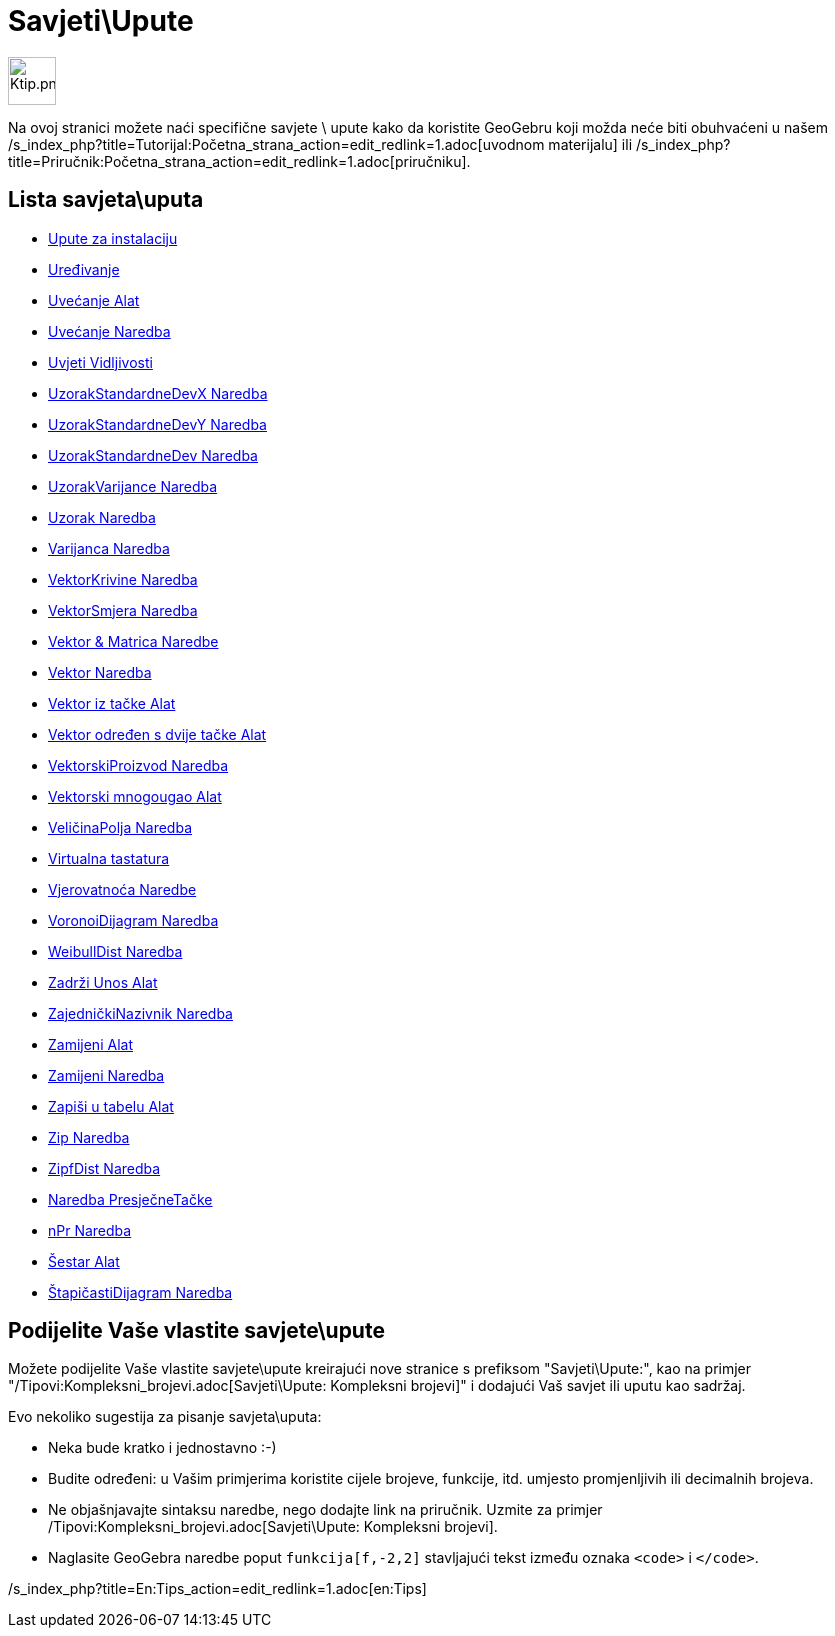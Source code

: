 = Savjeti\Upute
ifdef::env-github[:imagesdir: /bs/modules/ROOT/assets/images]

image:48px-Ktip.png[Ktip.png,width=48,height=48]

Na ovoj stranici možete naći specifične savjete \ upute kako da koristite GeoGebru koji možda neće biti obuhvaćeni u
našem /s_index_php?title=Tutorijal:Početna_strana_action=edit_redlink=1.adoc[uvodnom materijalu] ili
/s_index_php?title=Priručnik:Početna_strana_action=edit_redlink=1.adoc[priručniku].

== Lista savjeta\uputa

* xref:/Upute_za_instalaciju.adoc[Upute za instalaciju]
* xref:/Uređivanje.adoc[Uređivanje]
* xref:/Uvećanje_Alat.adoc[Uvećanje Alat]
* xref:/Uvećanje_Naredba.adoc[Uvećanje Naredba]
* xref:/Uvjeti_Vidljivosti.adoc[Uvjeti Vidljivosti]
* xref:/UzorakStandardneDevX_Naredba.adoc[UzorakStandardneDevX Naredba]
* xref:/UzorakStandardneDevY_Naredba.adoc[UzorakStandardneDevY Naredba]
* xref:/UzorakStandardneDev_Naredba.adoc[UzorakStandardneDev Naredba]
* xref:/UzorakVarijance_Naredba.adoc[UzorakVarijance Naredba]
* xref:/Uzorak_Naredba.adoc[Uzorak Naredba]
* xref:/Varijanca_Naredba.adoc[Varijanca Naredba]
* xref:/VektorKrivine_Naredba.adoc[VektorKrivine Naredba]
* xref:/VektorSmjera_Naredba.adoc[VektorSmjera Naredba]
* xref:/Vektor_Matrica_Naredbe.adoc[Vektor & Matrica Naredbe]
* xref:/Vektor_Naredba.adoc[Vektor Naredba]
* xref:/Vektor_iz_tačke_Alat.adoc[Vektor iz tačke Alat]
* xref:/Vektor_određen_s_dvije_tačke_Alat.adoc[Vektor određen s dvije tačke Alat]
* xref:/VektorskiProizvod_Naredba.adoc[VektorskiProizvod Naredba]
* xref:/Vektorski_mnogougao_Alat.adoc[Vektorski mnogougao Alat]
* xref:/VeličinaPolja_Naredba.adoc[VeličinaPolja Naredba]
* xref:/Virtualna_tastatura.adoc[Virtualna tastatura]
* xref:/Vjerovatnoća_Naredbe.adoc[Vjerovatnoća Naredbe]
* xref:/VoronoiDijagram_Naredba.adoc[VoronoiDijagram Naredba]
* xref:/WeibullDist_Naredba.adoc[WeibullDist Naredba]
* xref:/Zadrži_Unos_Alat.adoc[Zadrži Unos Alat]
* xref:/ZajedničkiNazivnik_Naredba.adoc[ZajedničkiNazivnik Naredba]
* xref:/Zamijeni_Alat.adoc[Zamijeni Alat]
* xref:/Zamijeni_Naredba.adoc[Zamijeni Naredba]
* xref:/Zapiši_u_tabelu_Alat.adoc[Zapiši u tabelu Alat]
* xref:/Zip_Naredba.adoc[Zip Naredba]
* xref:/ZipfDist_Naredba.adoc[ZipfDist Naredba]
* xref:/_Naredba_PresječneTačke.adoc[Naredba PresječneTačke]
* xref:/nPr_Naredba.adoc[nPr Naredba]
* xref:/Šestar_Alat.adoc[Šestar Alat]
* xref:/ŠtapičastiDijagram_Naredba.adoc[ŠtapičastiDijagram Naredba]

== Podijelite Vaše vlastite savjete\upute

Možete podijelite Vaše vlastite savjete\upute kreirajući nove stranice s prefiksom "Savjeti\Upute:", kao na primjer
"/Tipovi:Kompleksni_brojevi.adoc[Savjeti\Upute: Kompleksni brojevi]" i dodajući Vaš savjet ili uputu kao sadržaj.

Evo nekoliko sugestija za pisanje savjeta\uputa:

* Neka bude kratko i jednostavno :-)
* Budite određeni: u Vašim primjerima koristite cijele brojeve, funkcije, itd. umjesto promjenljivih ili decimalnih
brojeva.
* Ne objašnjavajte sintaksu naredbe, nego dodajte link na priručnik. Uzmite za primjer
/Tipovi:Kompleksni_brojevi.adoc[Savjeti\Upute: Kompleksni brojevi].
* Naglasite GeoGebra naredbe poput `++funkcija[f,-2,2]++` stavljajući tekst između oznaka `++<code>++` i `++</code>++`.

/s_index_php?title=En:Tips_action=edit_redlink=1.adoc[en:Tips]
